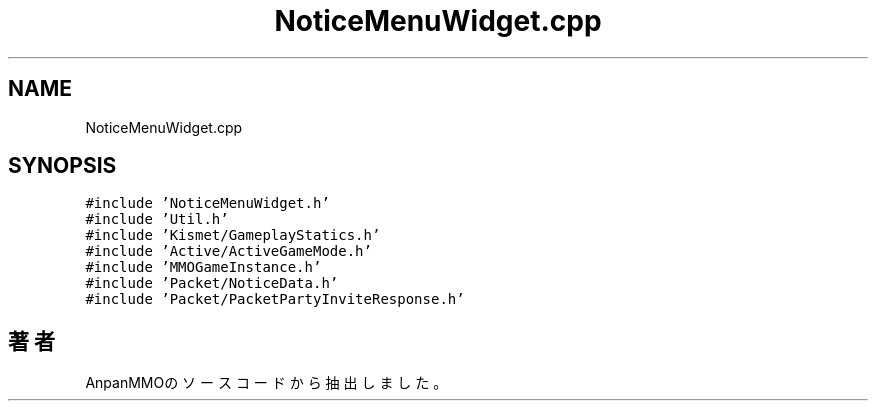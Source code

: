 .TH "NoticeMenuWidget.cpp" 3 "2018年12月21日(金)" "AnpanMMO" \" -*- nroff -*-
.ad l
.nh
.SH NAME
NoticeMenuWidget.cpp
.SH SYNOPSIS
.br
.PP
\fC#include 'NoticeMenuWidget\&.h'\fP
.br
\fC#include 'Util\&.h'\fP
.br
\fC#include 'Kismet/GameplayStatics\&.h'\fP
.br
\fC#include 'Active/ActiveGameMode\&.h'\fP
.br
\fC#include 'MMOGameInstance\&.h'\fP
.br
\fC#include 'Packet/NoticeData\&.h'\fP
.br
\fC#include 'Packet/PacketPartyInviteResponse\&.h'\fP
.br

.SH "著者"
.PP 
 AnpanMMOのソースコードから抽出しました。
